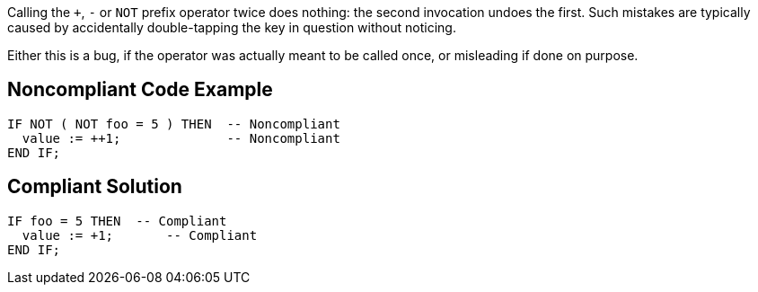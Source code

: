 Calling the ``+``, ``++-++`` or ``++NOT++`` prefix operator twice does nothing: the second invocation undoes the first. Such mistakes are typically caused by accidentally double-tapping the key in question without noticing.


Either this is a bug, if the operator was actually meant to be called once, or misleading if done on purpose.

== Noncompliant Code Example

----
IF NOT ( NOT foo = 5 ) THEN  -- Noncompliant
  value := ++1;              -- Noncompliant
END IF;
----

== Compliant Solution

----
IF foo = 5 THEN  -- Compliant
  value := +1;       -- Compliant
END IF;
----
